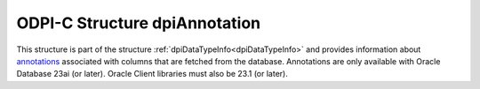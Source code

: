 .. _dpiAnnotation:

ODPI-C Structure dpiAnnotation
------------------------------

This structure is part of the structure :ref:`dpiDataTypeInfo<dpiDataTypeInfo>`
and provides information about `annotations
<https://docs.oracle.com/en/database/oracle/oracle-database/23/sqlrf/annotations_clause.html#GUID-1AC16117-BBB6-4435-8794-2B99F8F68052>`__
associated with columns that are fetched from the database. Annotations are
only available with Oracle Database 23ai (or later). Oracle Client libraries
must also be 23.1 (or later).

.. member:: const char* dpiAnnotation.key

    Specifies the annoation key.

.. member:: uint32_t dpiAnnotation.keyLength

    Specifies the length of the annotation key, in bytes.

.. member:: const char* dpiAnnotation.value

    Specifies the annoation value.

.. member:: uint32_t dpiAnnotation.valueLength

    Specifies the length of the annotation value, in bytes.
